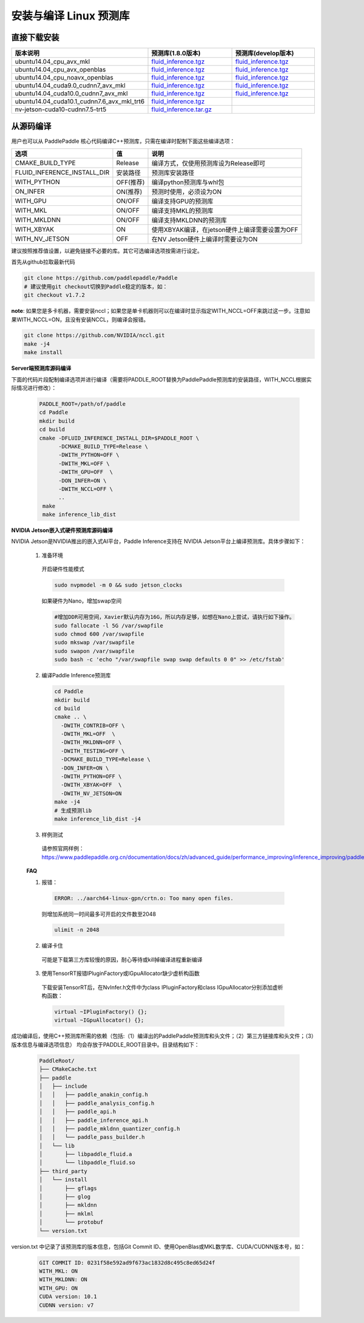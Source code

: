 .. _install_or_build_cpp_inference_lib:

安装与编译 Linux 预测库
===========================

直接下载安装
-------------

..  csv-table:: 
    :header: "版本说明", "预测库(1.8.0版本)", "预测库(develop版本)"
    :widths: 3, 2, 2

    "ubuntu14.04_cpu_avx_mkl", "`fluid_inference.tgz <https://paddle-inference-lib.bj.bcebos.com/1.8.0-cpu-avx-mkl/fluid_inference.tgz>`_", "`fluid_inference.tgz <https://paddle-inference-lib.bj.bcebos.com/latest-cpu-avx-mkl/fluid_inference.tgz>`_"
    "ubuntu14.04_cpu_avx_openblas", "`fluid_inference.tgz <https://paddle-inference-lib.bj.bcebos.com/1.8.0-cpu-avx-openblas/fluid_inference.tgz>`_", "`fluid_inference.tgz <https://paddle-inference-lib.bj.bcebos.com/latest-cpu-avx-openblas/fluid_inference.tgz>`_"
    "ubuntu14.04_cpu_noavx_openblas", "`fluid_inference.tgz <https://paddle-inference-lib.bj.bcebos.com/1.8.0-cpu-noavx-openblas/fluid_inference.tgz>`_", "`fluid_inference.tgz <https://paddle-inference-lib.bj.bcebos.com/latest-cpu-noavx-openblas/fluid_inference.tgz>`_"
    "ubuntu14.04_cuda9.0_cudnn7_avx_mkl", "`fluid_inference.tgz <https://paddle-inference-lib.bj.bcebos.com/1.8.0-gpu-cuda9-cudnn7-avx-mkl/fluid_inference.tgz>`_", "`fluid_inference.tgz <https://paddle-inference-lib.bj.bcebos.com/latest-gpu-cuda9-cudnn7-avx-mkl/fluid_inference.tgz>`_"
    "ubuntu14.04_cuda10.0_cudnn7_avx_mkl", "`fluid_inference.tgz <https://paddle-inference-lib.bj.bcebos.com/1.8.0-gpu-cuda10-cudnn7-avx-mkl/fluid_inference.tgz>`_", "`fluid_inference.tgz <https://paddle-inference-lib.bj.bcebos.com/latest-gpu-cuda10-cudnn7-avx-mkl/fluid_inference.tgz>`_"
    "ubuntu14.04_cuda10.1_cudnn7.6_avx_mkl_trt6", "`fluid_inference.tgz <https://paddle-inference-lib.bj.bcebos.com/1.8.0-gpu-cuda10.1-cudnn7.6-avx-mkl-trt6%2Ffluid_inference.tgz>`_", 
    "nv-jetson-cuda10-cudnn7.5-trt5", "`fluid_inference.tar.gz <https://paddle-inference-lib.bj.bcebos.com/1.7.1-nv-jetson-cuda10-cudnn7.5-trt5/fluid_inference.tar.gz>`_", 


从源码编译
----------
用户也可以从 PaddlePaddle 核心代码编译C++预测库，只需在编译时配制下面这些编译选项：

============================  =============  ==================
选项                           值             说明
============================  =============  ==================
CMAKE_BUILD_TYPE              Release        编译方式，仅使用预测库设为Release即可
FLUID_INFERENCE_INSTALL_DIR   安装路径         预测库安装路径
WITH_PYTHON                   OFF(推荐)       编译python预测库与whl包
ON_INFER                      ON(推荐)        预测时使用，必须设为ON
WITH_GPU                      ON/OFF         编译支持GPU的预测库
WITH_MKL                      ON/OFF         编译支持MKL的预测库
WITH_MKLDNN                   ON/OFF         编译支持MKLDNN的预测库
WITH_XBYAK                    ON             使用XBYAK编译，在jetson硬件上编译需要设置为OFF
WITH_NV_JETSON                OFF            在NV Jetson硬件上编译时需要设为ON
============================  =============  ==================

建议按照推荐值设置，以避免链接不必要的库。其它可选编译选项按需进行设定。

首先从github拉取最新代码

.. code-block:: bash

  git clone https://github.com/paddlepaddle/Paddle
  # 建议使用git checkout切换到Paddle稳定的版本，如：
  git checkout v1.7.2

**note**: 如果您是多卡机器，需要安装nccl；如果您是单卡机器则可以在编译时显示指定WITH_NCCL=OFF来跳过这一步。注意如果WITH_NCCL=ON，且没有安装NCCL，则编译会报错。

.. code-block:: bash

  git clone https://github.com/NVIDIA/nccl.git
  make -j4
  make install


**Server端预测库源码编译**

下面的代码片段配制编译选项并进行编译（需要将PADDLE_ROOT替换为PaddlePaddle预测库的安装路径，WITH_NCCL根据实际情况进行修改）：

  .. code-block:: bash

     PADDLE_ROOT=/path/of/paddle
     cd Paddle
     mkdir build
     cd build
     cmake -DFLUID_INFERENCE_INSTALL_DIR=$PADDLE_ROOT \
           -DCMAKE_BUILD_TYPE=Release \
           -DWITH_PYTHON=OFF \
           -DWITH_MKL=OFF \
           -DWITH_GPU=OFF  \
           -DON_INFER=ON \
           -DWITH_NCCL=OFF \
           ..
      make
      make inference_lib_dist

**NVIDIA Jetson嵌入式硬件预测库源码编译**

NVIDIA Jetson是NVIDIA推出的嵌入式AI平台，Paddle Inference支持在 NVIDIA Jetson平台上编译预测库。具体步骤如下：

    1. 准备环境

      开启硬件性能模式

      .. code-block:: bash
        
        sudo nvpmodel -m 0 && sudo jetson_clocks

      如果硬件为Nano，增加swap空间

      .. code-block:: bash

        #增加DDR可用空间，Xavier默认内存为16G，所以内存足够，如想在Nano上尝试，请执行如下操作。
        sudo fallocate -l 5G /var/swapfile
        sudo chmod 600 /var/swapfile
        sudo mkswap /var/swapfile
        sudo swapon /var/swapfile
        sudo bash -c 'echo "/var/swapfile swap swap defaults 0 0" >> /etc/fstab'

    2. 编译Paddle Inference预测库
      .. code-block:: bash
 
        cd Paddle
        mkdir build
        cd build
        cmake .. \
          -DWITH_CONTRIB=OFF \
          -DWITH_MKL=OFF  \
          -DWITH_MKLDNN=OFF \
          -DWITH_TESTING=OFF \
          -DCMAKE_BUILD_TYPE=Release \
          -DON_INFER=ON \
          -DWITH_PYTHON=OFF \
          -DWITH_XBYAK=OFF  \
          -DWITH_NV_JETSON=ON 
        make -j4       
        # 生成预测lib
        make inference_lib_dist -j4

    3. 样例测试
      请参照官网样例：https://www.paddlepaddle.org.cn/documentation/docs/zh/advanced_guide/performance_improving/inference_improving/paddle_tensorrt_infer.html#id2
    
    **FAQ**

    1. 报错：

      .. code-block:: bash

        ERROR: ../aarch64-linux-gpn/crtn.o: Too many open files.

      则增加系统同一时间最多可开启的文件数至2048

      .. code-block:: bash
        
        ulimit -n 2048

    2. 编译卡住
      可能是下载第三方库较慢的原因，耐心等待或kill掉编译进程重新编译

    3. 使用TensorRT报错IPluginFactory或IGpuAllocator缺少虚析构函数
      下载安装TensorRT后，在NvInfer.h文件中为class IPluginFactory和class IGpuAllocator分别添加虚析构函数：

      .. code-block:: bash
        
        virtual ~IPluginFactory() {};
        virtual ~IGpuAllocator() {};
     

成功编译后，使用C++预测库所需的依赖（包括:（1）编译出的PaddlePaddle预测库和头文件；（2）第三方链接库和头文件；（3）版本信息与编译选项信息）
均会存放于PADDLE_ROOT目录中。目录结构如下：

  .. code-block:: text

     PaddleRoot/
     ├── CMakeCache.txt
     ├── paddle
     │   ├── include
     │   │   ├── paddle_anakin_config.h
     │   │   ├── paddle_analysis_config.h
     │   │   ├── paddle_api.h
     │   │   ├── paddle_inference_api.h
     │   │   ├── paddle_mkldnn_quantizer_config.h
     │   │   └── paddle_pass_builder.h
     │   └── lib
     │       ├── libpaddle_fluid.a
     │       └── libpaddle_fluid.so
     ├── third_party
     │   └── install
     │       ├── gflags
     │       ├── glog
     │       ├── mkldnn
     │       ├── mklml
     │       └── protobuf
     └── version.txt

version.txt 中记录了该预测库的版本信息，包括Git Commit ID、使用OpenBlas或MKL数学库、CUDA/CUDNN版本号，如：

  .. code-block:: text

     GIT COMMIT ID: 0231f58e592ad9f673ac1832d8c495c8ed65d24f
     WITH_MKL: ON
     WITH_MKLDNN: ON
     WITH_GPU: ON
     CUDA version: 10.1
     CUDNN version: v7
